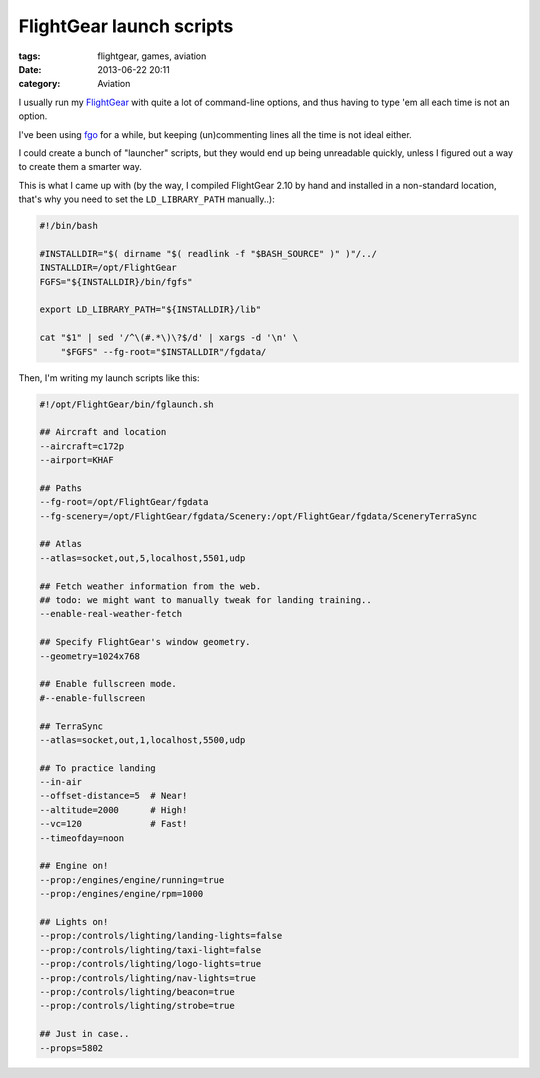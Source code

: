 FlightGear launch scripts
#########################

:tags: flightgear, games, aviation
:date: 2013-06-22 20:11
:category: Aviation


I usually run my FlightGear_ with quite a lot of command-line options, and thus
having to type 'em all each time is not an option.

I've been using fgo_ for a while, but keeping (un)commenting lines all the time
is not ideal either.

.. _FlightGear: http://www.flightgear.org/
.. _fgo: http://wiki.flightgear.org/FGo!

I could create a bunch of "launcher" scripts, but they would end up being
unreadable quickly, unless I figured out a way to create them a smarter way.

This is what I came up with (by the way, I compiled FlightGear 2.10 by hand
and installed in a non-standard location, that's why you need to set
the ``LD_LIBRARY_PATH`` manually..):

.. code-block:: bash

    #!/bin/bash
    
    #INSTALLDIR="$( dirname "$( readlink -f "$BASH_SOURCE" )" )"/../
    INSTALLDIR=/opt/FlightGear
    FGFS="${INSTALLDIR}/bin/fgfs"
    
    export LD_LIBRARY_PATH="${INSTALLDIR}/lib"
    
    cat "$1" | sed '/^\(#.*\)\?$/d' | xargs -d '\n' \
        "$FGFS" --fg-root="$INSTALLDIR"/fgdata/

Then, I'm writing my launch scripts like this:

.. code-block:: bash

    #!/opt/FlightGear/bin/fglaunch.sh
    
    ## Aircraft and location
    --aircraft=c172p
    --airport=KHAF
    
    ## Paths
    --fg-root=/opt/FlightGear/fgdata
    --fg-scenery=/opt/FlightGear/fgdata/Scenery:/opt/FlightGear/fgdata/SceneryTerraSync
    
    ## Atlas
    --atlas=socket,out,5,localhost,5501,udp
    
    ## Fetch weather information from the web.
    ## todo: we might want to manually tweak for landing training..
    --enable-real-weather-fetch
    
    ## Specify FlightGear's window geometry.
    --geometry=1024x768
    
    ## Enable fullscreen mode.
    #--enable-fullscreen
    
    ## TerraSync
    --atlas=socket,out,1,localhost,5500,udp
    
    ## To practice landing
    --in-air
    --offset-distance=5  # Near!
    --altitude=2000      # High!
    --vc=120             # Fast!
    --timeofday=noon
    
    ## Engine on!
    --prop:/engines/engine/running=true
    --prop:/engines/engine/rpm=1000
    
    ## Lights on!
    --prop:/controls/lighting/landing-lights=false
    --prop:/controls/lighting/taxi-light=false
    --prop:/controls/lighting/logo-lights=true
    --prop:/controls/lighting/nav-lights=true
    --prop:/controls/lighting/beacon=true
    --prop:/controls/lighting/strobe=true
    
    ## Just in case..
    --props=5802

